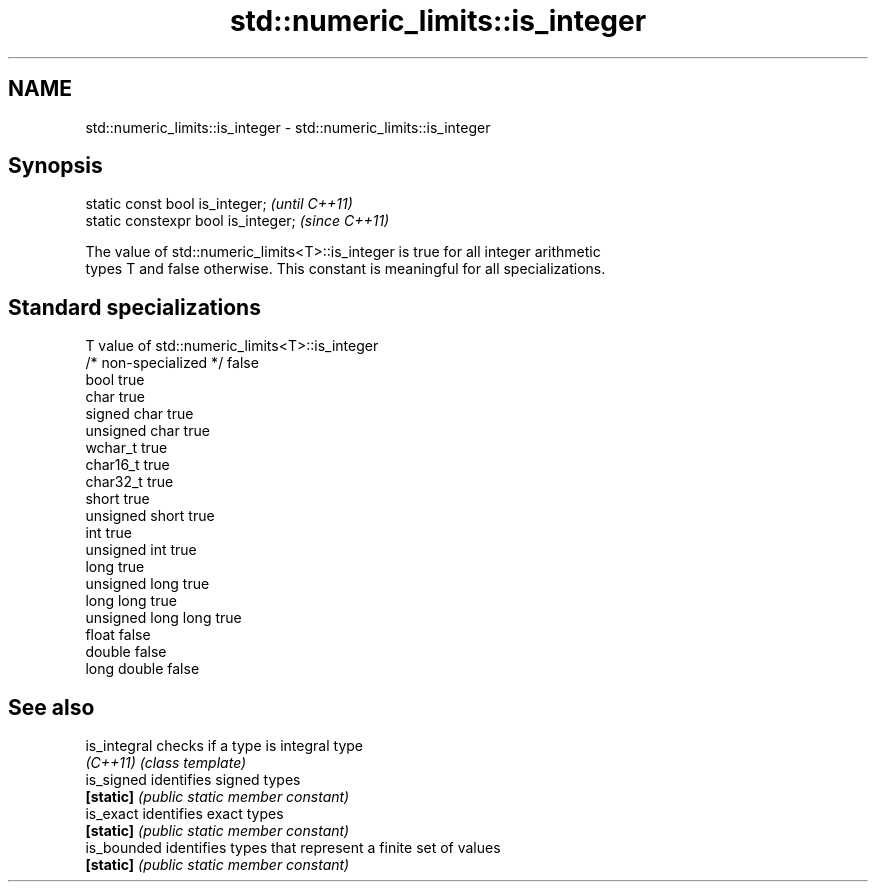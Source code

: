 .TH std::numeric_limits::is_integer 3 "2018.03.28" "http://cppreference.com" "C++ Standard Libary"
.SH NAME
std::numeric_limits::is_integer \- std::numeric_limits::is_integer

.SH Synopsis
   static const bool is_integer;      \fI(until C++11)\fP
   static constexpr bool is_integer;  \fI(since C++11)\fP

   The value of std::numeric_limits<T>::is_integer is true for all integer arithmetic
   types T and false otherwise. This constant is meaningful for all specializations.

.SH Standard specializations

   T                     value of std::numeric_limits<T>::is_integer
   /* non-specialized */ false
   bool                  true
   char                  true
   signed char           true
   unsigned char         true
   wchar_t               true
   char16_t              true
   char32_t              true
   short                 true
   unsigned short        true
   int                   true
   unsigned int          true
   long                  true
   unsigned long         true
   long long             true
   unsigned long long    true
   float                 false
   double                false
   long double           false

.SH See also

   is_integral checks if a type is integral type
   \fI(C++11)\fP     \fI(class template)\fP 
   is_signed   identifies signed types
   \fB[static]\fP    \fI(public static member constant)\fP 
   is_exact    identifies exact types
   \fB[static]\fP    \fI(public static member constant)\fP 
   is_bounded  identifies types that represent a finite set of values
   \fB[static]\fP    \fI(public static member constant)\fP 
